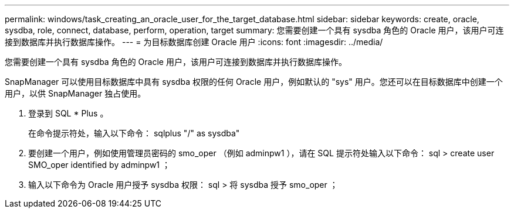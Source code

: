 ---
permalink: windows/task_creating_an_oracle_user_for_the_target_database.html 
sidebar: sidebar 
keywords: create, oracle, sysdba, role, connect, database, perform, operation, target 
summary: 您需要创建一个具有 sysdba 角色的 Oracle 用户，该用户可连接到数据库并执行数据库操作。 
---
= 为目标数据库创建 Oracle 用户
:icons: font
:imagesdir: ../media/


[role="lead"]
您需要创建一个具有 sysdba 角色的 Oracle 用户，该用户可连接到数据库并执行数据库操作。

SnapManager 可以使用目标数据库中具有 sysdba 权限的任何 Oracle 用户，例如默认的 "sys" 用户。您还可以在目标数据库中创建一个用户，以供 SnapManager 独占使用。

. 登录到 SQL * Plus 。
+
在命令提示符处，输入以下命令： sqlplus "/" as sysdba"

. 要创建一个用户，例如使用管理员密码的 smo_oper （例如 adminpw1 ），请在 SQL 提示符处输入以下命令： sql > create user SMO_oper identified by adminpw1 ；
. 输入以下命令为 Oracle 用户授予 sysdba 权限： sql > 将 sysdba 授予 smo_oper ；

